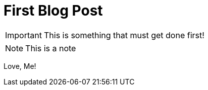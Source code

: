 = First Blog Post

IMPORTANT: This is something that must get done first!

NOTE: This is a note

Love, Me!
